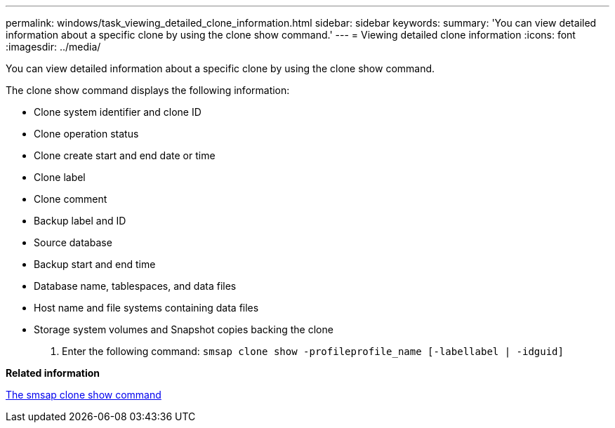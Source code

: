 ---
permalink: windows/task_viewing_detailed_clone_information.html
sidebar: sidebar
keywords: 
summary: 'You can view detailed information about a specific clone by using the clone show command.'
---
= Viewing detailed clone information
:icons: font
:imagesdir: ../media/

[.lead]
You can view detailed information about a specific clone by using the clone show command.

The clone show command displays the following information:

* Clone system identifier and clone ID
* Clone operation status
* Clone create start and end date or time
* Clone label
* Clone comment
* Backup label and ID
* Source database
* Backup start and end time
* Database name, tablespaces, and data files
* Host name and file systems containing data files
* Storage system volumes and Snapshot copies backing the clone

. Enter the following command: `smsap clone show -profileprofile_name [-labellabel | -idguid]`

*Related information*

xref:reference_the_smosmsapclone_show_command.adoc[The smsap clone show command]
